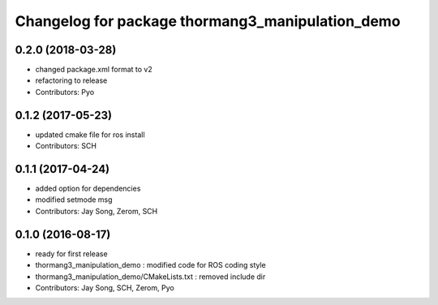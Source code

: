 ^^^^^^^^^^^^^^^^^^^^^^^^^^^^^^^^^^^^^^^^^^^^^^^^^
Changelog for package thormang3_manipulation_demo
^^^^^^^^^^^^^^^^^^^^^^^^^^^^^^^^^^^^^^^^^^^^^^^^^

0.2.0 (2018-03-28)
------------------
* changed package.xml format to v2
* refactoring to release
* Contributors: Pyo

0.1.2 (2017-05-23)
------------------
* updated cmake file for ros install
* Contributors: SCH

0.1.1 (2017-04-24)
------------------
* added option for dependencies
* modified setmode msg
* Contributors: Jay Song, Zerom, SCH

0.1.0 (2016-08-17)
------------------
* ready for first release
* thormang3_manipulation_demo : modified code for ROS coding style
* thormang3_manipulation_demo/CMakeLists.txt : removed include dir
* Contributors: Jay Song, SCH, Zerom, Pyo
